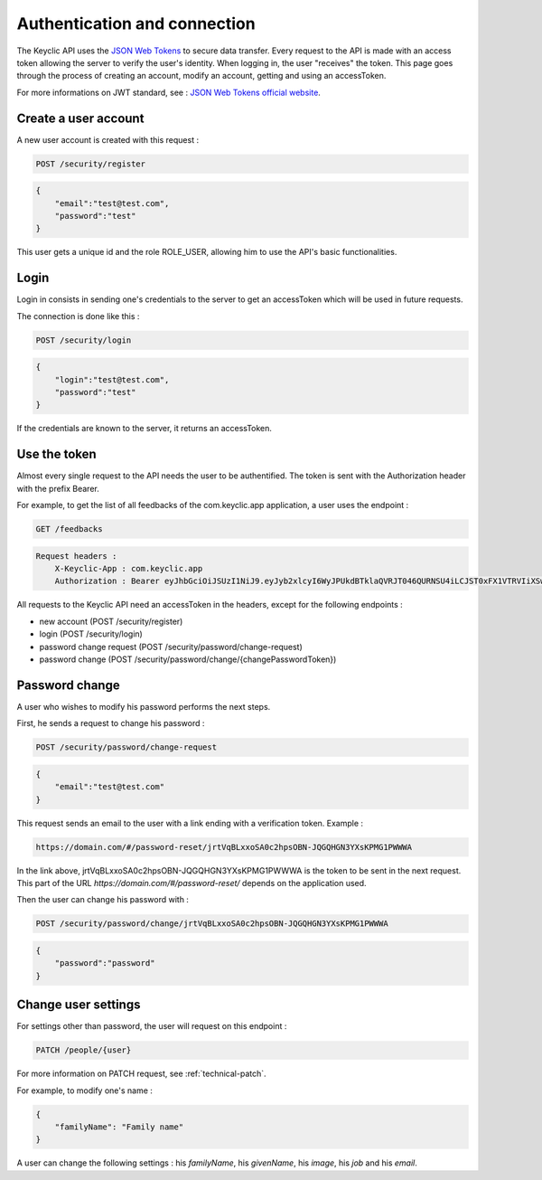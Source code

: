 .. _authentication:

Authentication and connection
=============================

The Keyclic API uses the `JSON Web Tokens <https://jwt.io/>`_ to secure data transfer. Every request to the API is made with an access token allowing the server to verify the user's identity.
When logging in, the user "receives" the token. This page goes through the process of creating an account, modify an account, getting and using an accessToken.

For more informations on JWT standard, see : `JSON Web Tokens official website <https://jwt.io/>`_.

.. _authentication-account-creation:

Create a user account
---------------------

A new user account is created with this request :

.. code-block:: bash

    POST /security/register
.. code-block:: json

    {
        "email":"test@test.com",
        "password":"test"
    }

This user gets a unique id and the role ROLE_USER, allowing him to use the API's basic functionalities.

.. _authentication-login:

Login
-----

Login in consists in sending one's credentials to the server to get an accessToken which will be used in future requests.

The connection is done like this :

.. code-block:: bash

    POST /security/login
.. code-block:: json

    {
        "login":"test@test.com",
        "password":"test"
    }

If the credentials are known to the server, it returns an accessToken.

.. _authentication-using-token:

Use the token
-------------

Almost every single request to the API needs the user to be authentified. The token is sent with the Authorization header with the prefix Bearer.

For example, to get the list of all feedbacks of the com.keyclic.app application, a user uses the endpoint :

.. code-block:: bash

    GET /feedbacks

.. code-block:: bash

    Request headers :
        X-Keyclic-App : com.keyclic.app
        Authorization : Bearer eyJhbGciOiJSUzI1NiJ9.eyJyb2xlcyI6WyJPUkdBTklaQVRJT046QURNSU4iLCJST0xFX1VTRVIiXSwidXNlcm5hbWUiOiJ0ZXN0MjJAdGVzdC5jb20iLCJpcCI6Ijc3LjIwMy40NS40NCIsImV4cCI6MTQ4OTI0MTQ0NCwiaWF0IjoxNDg5MTU1MDQ0fQ.ZIqbBVSgJaXKj73IPYbFeEfie6FUIflv-ausUO-AAzVjPg8-jdhFv3nqsdOVJvE_AB4bXjME1CRVFI7xD2SYCA8V6E6H2-y0XZE8SN_XTpHGMxDvOP27C2VUNQfPwgeWxjXzlDopo_U9ybAEX4QdFhW14aeRgb9YWMDlzSD6VLgJO-LuprxX668Ajq5X9c8YND4D_p4WRDSQr8pqb3rTY9NQ6O34F-OpDJlAUYj0pwMehYWpywVKJHRMv9xCRRoI8HrU6H3J3wo-K2OtQVJi9XFZ8g8sohw_ZaasG7dohxrO-NtYSrOPXIXPI6kCDRuMi7sce06wfno1bC3jBoc83EhiBSBpDbWL98DSjPbF1SaCeE05aATfM5cMEXbnp8Iwh-QLxglE4M-ZISJ8VooxzJxa7cWLlFW-iu0XWVFWrMbYgmSoU0PKRQB47w_IOPxjWzDeMUTSA3esDwkxsYlNdS9SZe201EvI6zur5Ayot0PEGfAgex6Ew-eKOHAfnuDiqeLQLbWs4Y69FO2DooWUhkfVGdl-IGglDPgk2AOs3w19e7mx-Gmm8DlUUr-bK61NPPQ8dy7HPjXnU63-jbA17MAjHaRTO4eKopcZMWbpL-jgQjJltV3R5_0qNODaHCS_auZs2cyqFN0HL9Rred5g7t6Fxyk-8MyyX0GiTyHsp3c


All requests to the Keyclic API need an accessToken in the headers, except for the following endpoints :

- new account (POST /security/register)
- login (POST /security/login)
- password change request (POST /security/password/change-request)
- password change (POST /security/password/change/{changePasswordToken})

.. _authentication-password-change:

Password change
---------------

A user who wishes to modify his password performs the next steps.

First, he sends a request to change his password :

.. code-block:: bash

    POST /security/password/change-request
.. code-block:: json

    {
        "email":"test@test.com"
    }

This request sends an email to the user with a link ending with a verification token. Example :

.. code-block:: bash

    https://domain.com/#/password-reset/jrtVqBLxxoSA0c2hpsOBN-JQGQHGN3YXsKPMG1PWWWA

In the link above, jrtVqBLxxoSA0c2hpsOBN-JQGQHGN3YXsKPMG1PWWWA is the token to be sent in the next request. This part of the URL *https://domain.com/#/password-reset/* depends on the application used.

Then the user can change his password with :

.. code-block:: bash

    POST /security/password/change/jrtVqBLxxoSA0c2hpsOBN-JQGQHGN3YXsKPMG1PWWWA
.. code-block:: json

    {
        "password":"password"
    }

.. _authentication-user-edition:

Change user settings
--------------------

For settings other than password, the user will request on this endpoint :

.. code-block:: bash

    PATCH /people/{user}

For more information on PATCH request, see :ref:`technical-patch`.

For example, to modify one's name :

.. code-block:: json

    {
        "familyName": "Family name"
    }

A user can change the following settings : his *familyName*, his *givenName*, his *image*, his *job* and his *email*.
